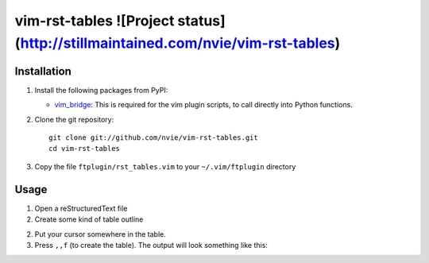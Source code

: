 vim-rst-tables ![Project status](http://stillmaintained.com/nvie/vim-rst-tables)
==============

Installation
------------
1. Install the following packages from PyPI:

   - vim_bridge_:  This is required for the vim plugin scripts, to call
     directly into Python functions.

2. Clone the git repository::

       git clone git://github.com/nvie/vim-rst-tables.git
       cd vim-rst-tables

3. Copy the file ``ftplugin/rst_tables.vim`` to your ``~/.vim/ftplugin``
   directory

.. _vim_bridge: http://pypi.python.org/pypi/vim_bridge


Usage
-----
1. Open a reStructuredText file
2. Create some kind of table outline

   .. code_block:: rst
      This is paragraph text *before* the table.

      Column 1  Column 2
      Foo  Put two (or more) spaces as a field separator.
      Bar  Even very very long lines like these are fine, as long as you do not put in line endings here.
      Qux  This is the last line.

      This is paragraph text *after* the table.

2. Put your cursor somewhere in the table.
3. Press ``,,f`` (to create the table).  The output will look something like
   this:

   .. code_block:: rst
      This is paragraph text *before* the table.

      +==========+=========================================================+
      | Column 1 | Column 2                                                |
      +==========+=========================================================+
      | Foo      | Put two (or more) spaces as a field separator.          |
      +----------+---------------------------------------------------------+
      | Bar      | Even very very long lines like these are fine, as long  |
      |          | as you do not put in line endings here.                 |
      +----------+---------------------------------------------------------+
      | Qux      | This is the last line.                                  |
      +----------+---------------------------------------------------------+

      This is paragraph text *after* the table.

